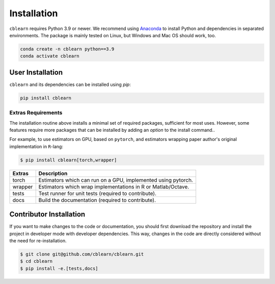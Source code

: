 ============
Installation
============

``cblearn`` requires Python 3.9 or newer.
We recommend using Anaconda_ to install Python and
dependencies in separated environments.
The package is mainly tested on Linux, but Windows and Mac OS should work, too.

.. _Anaconda: https://docs.anaconda.com/anaconda/install/

.. code-block:: bash

    conda create -n cblearn python==3.9
    conda activate cblearn


-----------------
User Installation
-----------------

``cblearn`` and its dependencies can be installed using `pip`:

.. code-block:: bash

    pip install cblearn


.. _extras_install:

Extras Requirements
===================

The installation routine above installs a minimal set of required packages, sufficient
for most uses.
However, some features require more packages that can be installed by adding 
an `option` to the install command..

For example, to use estimators on GPU, based on ``pytorch``, and estimators
wrapping paper author's original implementation in ``R``-lang:

.. code-block:: bash

    $ pip install cblearn[torch,wrapper]

======= =============================================================
Extras  Description
======= =============================================================
torch   Estimators which can run on a GPU, implemented using pytorch.
wrapper Estimators which wrap implementations in R or Matlab/Octave.
tests   Test runner for unit tests (required to contribute).
docs    Build the documentation (required to contribute).
======= =============================================================


.. _developer_install:

------------------------
Contributor Installation
------------------------

If you want to make changes to the code or documentation, you should
first download the repository and install the project in developer mode with
developer dependencies.
This way, changes in the code are directly considered without the need for re-installation.

.. code-block:: bash

    $ git clone git@github.com/cblearn/cblearn.git
    $ cd cblearn
    $ pip install -e.[tests,docs]
